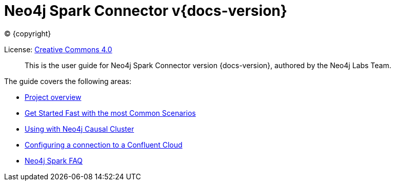 
= Neo4j Spark Connector v{docs-version}

ifdef::backend-html5[(C) {copyright}]

License: link:{attachmentsdir}/LICENSE.txt[Creative Commons 4.0]

[abstract]
--
This is the user guide for Neo4j Spark Connector version {docs-version}, authored by the Neo4j Labs Team.
--

The guide covers the following areas:

* xref:overview.adoc[Project overview]
* xref:quickstart.adoc[Get Started Fast with the most Common Scenarios]
* xref:neo4j-cluster.adoc[Using with Neo4j Causal Cluster]
* xref:cloud.adoc[Configuring a connection to a Confluent Cloud]
* xref:faq.adoc[Neo4j Spark FAQ]
